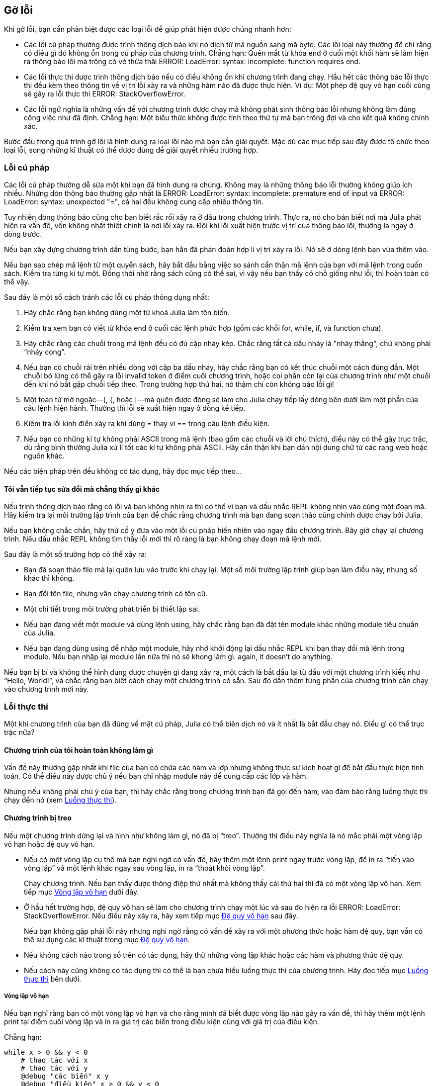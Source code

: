 [[chap21]]
== Gỡ lỗi

Khi gỡ lỗi, bạn cần phân biệt được các loại lỗi để giúp phát hiện được chúng nhanh hơn:

* Các lỗi cú pháp thường được trình thông dịch báo khi nó dịch từ mã nguồn sang mã byte. Các lỗi loại này thường để chỉ rằng có điều gì đó không ổn trong cú pháp của chương trình. Chẳng hạn: Quên mất từ khóa +end+ ở cuối một khối hàm sẽ làm hiện ra thông báo lỗi mà trông có vẻ thừa thãi +ERROR: LoadError: syntax: incomplete: function requires end+.
(((lỗi cú pháp)))

* Các lỗi thực thi được trình thông dịch báo nếu có điều không ổn khi chương trình đang chạy. Hầu hết các thông báo lỗi thực thi đều kèm theo thông tin về vị trí lỗi xảy ra và những hàm nào đã được thực hiện. Ví dụ: Một phép đệ quy vô hạn cuối cùng sẽ gây ra lỗi thực thi +ERROR: StackOverflowError+.
(((lỗi thực thi)))

* Các lỗi ngữ nghĩa là những vấn đề với chương trình được chạy mà không phát sinh thông báo lỗi nhưng không làm đúng công việc như đã định. Chẳng hạn: Một biểu thức không được tính theo thứ tự mà bạn trông đợi và cho kết quả không chính xác.
(((lỗi ngữ nghĩa)))

Bước đầu trong quá trình gỡ lỗi là hình dung ra loại lỗi nào mà bạn cần giải quyết. Mặc dù các mục tiếp sau đây được tổ chức theo loại lỗi, song những kĩ thuật có thể được dùng để giải quyết nhiều trường hợp.


=== Lỗi cú pháp

Các lỗi cú pháp thường dễ sửa một khi bạn đã hình dung ra chúng. Không may là những thông báo lỗi thường không giúp ích nhiều. Những dòn thông báo thường gặp nhất là +ERROR: LoadError: syntax: incomplete: premature end of input+ và +ERROR: LoadError: syntax: unexpected "="+, cả hai đều không cung cấp nhiều thông tin.

Tuy nhiên dòng thông báo cũng cho bạn biết rắc rối xảy ra ở đâu trong chương trình. Thực ra, nó cho bán biết nơi mà Julia phát hiện ra vấn đề, vốn không nhất thiết chính là nơi lỗi xảy ra. Đôi khi lỗi xuất hiện trước vị trí của thông báo lỗi, thường là ngay ở dòng trước.

Nếu bạn xây dựng chương trình dần từng bước, bạn hẳn đã phán đoán hợp lí vị trí xảy ra lỗi. Nó sẽ ở dòng lệnh bạn vừa thêm vào.

Nếu bạn sao chép mã lệnh từ một quyển sách, hãy bắt đầu bằng việc so sánh cẩn thận mã lệnh của bạn với mã lệnh trong cuốn sách. Kiểm tra từng kí tự một. Đồng thời nhớ rằng sách cũng có thể sai, vì vậy nếu bạn thấy có chỗ giống như lỗi, thì hoàn toàn có thể vậy.

Sau đây là một số cách tránh các lỗi cú pháp thông dụng nhất:

. Hãy chắc rằng bạn không dùng một từ khoá Julia làm tên biến.

. Kiểm tra xem bạn có viết từ khóa +end+ ở cuối các lệnh phức hợp (gồm các khối +for+, +while+, +if+, và +function+ chưa).

. Hãy chắc rằng các chuỗi trong mã lệnh đều có đủ cặp nháy kép. Chắc rằng tất cả dấu nháy là "nháy thẳng", chứ không phải “nháy cong”.

. Nếu bạn có chuỗi rải trên nhiều dòng với cặp ba dấu nháy, hãy chắc rằng bạn có kết thúc chuỗi một cách đúng đắn. Một chuỗi bỏ lửng có thể gây ra lỗi invalid token ở điểm cuối chương trình, hoặc coi phần còn lại của chương trình như một chuỗi đến khi nó bắt gặp chuỗi tiếp theo. Trong trường hợp thứ hai, nó thậm chí còn không báo lỗi gì!

. Một toán tử mở ngoặc—+(+, +{+, hoặc +[+—mà quên được đóng sẽ làm cho Julia chạy tiếp lấy dòng bên dưới làm một phần của câu lệnh hiện hành. Thường thì lỗi sẽ xuất hiện ngay ở dòng kế tiếp.

. Kiểm tra lỗi kinh điển xảy ra khi dùng +=+ thay vì +==+ trong câu lệnh điều kiện.

. Nếu bạn có những kí tự không phải ASCII trong mã lệnh (bao gồm các chuỗi và lời chú thích), điều này có thể gây trục trặc, dù rằng bình thường Julia xử lí tốt các kí tự không phải ASCII. Hãy cẩn thận khi bạn dán nội dung chữ từ các rang web hoặc nguồn khác.

Nếu các biện pháp trên đều không có tác dụng, hãy đọc mục tiếp theo...

==== Tôi vẫn tiếp tục sửa đổi mà chẳng thấy gì khác

Nếu trình thông dịch báo rằng có lỗi và bạn không nhìn ra thì có thể vì bạn và dấu nhắc REPL không nhìn vào cùng một đoạn mã. Hãy kiểm tra lại môi trường lập trình của bạn để chắc rằng chương trình mà bạn đang soạn thảo cũng chính được chạy bởi Julia.

Nếu bạn không chắc chắn, hãy thử cố ý đưa vào một lỗi cú pháp hiển nhiên vào ngay đầu chương trình. Bây giờ chạy lại chương trình. Nếu dấu nhắc REPL không tìm thấy lỗi mới thì rõ ràng là bạn không chạy đoạn mã lệnh mới.

Sau đây là một số trường hợp có thể xảy ra:

* Bạn đã soạn thảo file mà lại quên lưu vào trước khi chạy lại. Một số môi trường lập trinh giúp bạn làm điều này, nhưng số khác thì không.

* Bạn đổi tên file, nhưng vẫn chạy chương trình có tên cũ.

* Một chi tiết trong môi trường phát triển bị thiết lập sai.

* Nếu bạn đang viết một module và dùng lệnh +using+, hãy chắc rằng bạn đã đặt tên module khác những module tiêu chuẩn của Julia.

* Nếu bạn đang dùng +using+ để nhập một module, hãy nhớ khởi động lại dấu nhắc REPL khi bạn thay đổi mã lệnh trong module. Nếu bạn nhập lại module lần nữa thì nó sẽ khong làm gì. again, it doesn’t do anything.

Nếu bạn bị bí và không thể hình dung được chuyện gì đang xảy ra, một cách là bắt đầu lại từ đầu với một chương trình kiểu như “Hello, World!”, và chắc rằng bạn biết cách chạy một chương trình có sẵn. Sau đó dần thêm từng phần của chương trình cần chạy vào chương trình mới này.

=== Lỗi thực thi

Một khi chương trình của bạn đã đúng về mặt cú pháp, Julia có thể biên dịch nó và ít nhất là bắt đầu chạy nó. Điều gì có thể trục trặc nữa?

==== Chương trình của tôi hoàn toàn không làm gì

Vấn đề này thường gặp nhất khi file của bạn có chứa các hàm và lớp nhưng không thực sự kích hoạt gì để bắt đầu thực hiện tính toán. Có thể điều này được chủ ý nếu bạn chỉ nhập module này để cung cấp các lớp và hàm.

Nhưng nếu không phải chủ ý của bạn, thì hãy chắc rằng trong chương trình bạn đã gọi đến hàm, vào đảm bảo rằng luồng thực thi chạy đến nó (xem <<flow_of_execution>>).
(((flow of execution)))

==== Chương trình bị treo

Nếu một chương trình dừng lại và hình như không làm gì, nó đã bị “treo”. Thường thì điều này nghĩa là nó mắc phải một vòng lặp vô hạn hoặc đệ quy vô hạn.

* Nếu có một vòng lặp cụ thể mà bạn nghi ngờ có vấn đề, hãy thêm một lệnh print ngay trước vòng lặp, để in ra “tiến vào vòng lặp” và một lệnh khác ngay sau vòng lặp, in ra “thoát khỏi vòng lặp”. 
+
Chạy chương trình. Nếu bạn thấy được thông điệp thứ nhất mà không thấy cái thứ hai thì đã có một vòng lặp vô hạn. Xem tiếp mục <<infinite_loop>> dưới đây.
(((vòng lặp vô hạn)))

* Ở hầu hết trường hợp, đệ quy vô hạn sẽ làm cho chương trình chạy một lúc và sau đo hiện ra lỗi +ERROR: LoadError: StackOverflowError+. Nếu điều này xảy ra, hãy xem tiếp mục <<infinite_recursion>> sau đây.
+
Nếu bạn không gặp phải lỗi này nhưng nghi ngờ rằng có vấn đề xảy ra với một phương thức hoặc hàm đệ quy, bạn vẫn có thể sử dụng các kĩ thuật trong mục <<infinite_recursion>>.
(((đệ quy vô hạn)))

* Nếu không cách nào trong số trên có tác dụng, hãy thử những vòng lặp khác hoặc các hàm và phương thức đệ quy.

* Nếu cách này cũng không có tác dụng thì có thể là bạn chưa hiểu luồng thực thi của chương trình. Hãy đọc tiếp mục <<flow_of_execution>> bên dưới.

[[infinite_loop]]
===== Vòng lặp vô hạn

Nếu bạn nghĩ rằng bạn có một vòng lặp vô hạn và cho rằng mình đã biết được vòng lặp nào gây ra vấn đề, thì hãy thêm một lệnh print tại điểm cuối vòng lặp và in ra giá trị các biến trong điều kiện cùng với giá trị của điều kiện.

Chẳng hạn:

[source,julia]
----
while x > 0 && y < 0
    # thao tác với x
    # thao tác với y
    @debug "các biến" x y
    @debug "điều kiện" x > 0 && y < 0
end
----

Bây giờ khi chạy chương trình trong chế độ gỡ lỗi, bạn sẽ thấy giá trị các biến và điều kiện qua từng vòng lặp. Lần cuối cùng chạy qua vòng lặp điều kiện sẽ phải là +false+. Nếu vòng lặp tiếp tục chạy, bạn sẽ nhìn được các giá trị của +x+ và +y+, và có thể hình dung được tại sao chúng không được cập nhật đúng.

[[infinite_recursion]]
===== Đệ quy vô hạn

Hầu hết các trường hợp, một vòng lặp đệ quy sẽ khiến chương trình chạy một lúc và sau đó báo lỗi +ERROR: LoadError: StackOverflowError+ error.
(((StackOverflowError)))

Nếu bạn nghi ngờ rằng một hàm hoặc phương thức nào đó gây ra đệ quy vô hạn, hãy bắt đầu kiểm tra để chắc rằng có một trường hợp cơ sở. Nói cách khác, cần phải có điều kiện nào đó để khiến cho hàm hoặc phương thức trả về mà không gọi đệ quy nữa. Nếu không, bạn cần phải nghĩ lại thuật toán và tìm ra một trường hợp cơ sở.

Nếu có một trường hợp cơ sở nhưng chương trình dường như không đạt đến đó, thì hãy thêm câu lệnh print vào điểm đầu của hàm hoặc phương thức để in ra các tham số. Bây giờ khi chạy chương trình, bạn sẽ thấy một ít dòng kết quả mỗi lần hàm hoặc phương thức được gọi đến, và sẽ thấy các tham số. Nếu tham số không thay đổi với xu hướng về trường hợp cơ sở, bạn sẽ có được nhận định về nguyên nhân tại sao.

[[flow_of_execution]]
===== Luồng thực thi

Nếu bạn không chắc chắn về luồng thực hiện trong chương trình, hãy thêm các câu lệnh print vào điểm đầu của mỗi hàm với thông báo kiểu như “bắt đầu hàm foo”, trong đó foo là tên hàm.

Bây giờ khi chạy chương trình, nó sẽ in ra một dấu vết của mỗi hàm khi được kích hoạt.

==== Khi chạy chương trình tôi nhận được một biệt lệ

Nếu trong quá trình chạy có trục trặc xảy ra, Python sẽ in một thông báo trong đó có tên của biệt lệ, dòng lệnh có vấn đề, và một dò ngược.

Thông báo dò ngược nhằm chỉ định hàm đang được chạy, và hàm gọi nó, rồi hàm gọi hàm đó, và cứ như vậy. Nói cách khác, nó dò theo một dãy các lời gọi hàm để đến nơi có trục trặc. Nó cũng có chứa số thứ tự dòng trong file nơi mà những lời gọi hàm này diễn ra.

Bước đầu tiên là kiểm tra vị trí trong chương trình nơi mà lỗi xuất hiện đòng thời thử hình dung điều gì đã xảy ra. Sau đây là một số lỗi thực thi thường gặp nhất:

ArgumentError:: 
Một trong các đối số cấp cho lời gọi hàm không ở trạng thái như mong đợi.
(((ArgumentError)))

BoundsError:: 
Một phép truy chỉ số của ma trận đã cố gắng truy cập tới phần tử vượt ngoài phạm vi cho phép.
(((BoundsError)))

DomainError::
Đối số cấp vào hàm hoặc phương thức đã vượt ngoài miền hợp lệ.
(((DomainError)))((("error", "Core", "DomainError", see="DomainError")))

DivideError:: 
Phép chia số nguyên cố gắng thực hiện khi mẫu số bằng 0.
(((DivideError)))((("error", "Core", "DivideError", see="DivideError")))

EOFError:: 
Không có thêm dữ liệu để đọc từ một file hoặc dòng (stream).
(((EOFError)))((("error", "Base", "EOFError", see="EOFError")))

InexactError::
Không thể quy đổi kiểu dữ liệu một cách chính xác được.
(((InexactError)))((("error", "Core", "InexactError", see="InexactError")))

KeyError:: 
Một phép truy chỉ số của đối tượng kiểu +AbstractDict+ (+Dict+) hay +Set+ đã cố gắng truy cập hoặc xóa một phần tử không tồn tại.
(((KeyError)))

MethodError:: 
Một phương thức với dấu ấn kieru yêu cầu không tồn tại trong hàm tổng quát đã cho. Hoặc không có phương thức cụ thể duy nhất.
(((MethodError)))

OutOfMemoryError:: 
Một phép tính đã huy động quá nhiều bộ nhớ khiến hệ thống hoặc bộ gom rác không thể xử lý nổi.
(((OutOfMemoryError)))((("error", "Core", "OutOfMemoryError", see="OutOfMemoryError")))

OverflowError:: 
Kết quả một biểu thức quá lớn đối với kiểu hiện có và sẽ gây tràn - ghi vòng ngược lại (wraparound).
(((OverflowError)))((("error", "Core", "OverflowError", see="OverflowError")))

StackOverflowError:: 
Lời gọi hàm lớn lên vượt kích thước ngăn xếp gọi hàm (call stack). Điều này thường xảy ra khi lời gọi đệ quy vô hạn.
(((StackOverflowError)))

StringIndexError::
Lỗi xảy ra khi cố gắng truy cập một chuỗi tại chỉ số không hợp lệ.
(((StringIndexError)))

SystemError::
Một lời gọi hệ thống thất bại với mã lỗi.
(((SystemError)))

TypeError::
Xác nhận kiểu thất bại, hoặc khi gọi một hàm dựng sẵn với kiểu đối số sai.
(((TypeError)))

UndefVarError:: 
Chưa định nghĩa kí hiệu này trong phạm vi hiện tại.
(((UndefVarError)))

==== Tôi thêm vào quá nhiều lệnh print đến nỗi bây giờ tràn ngập kết quả đầu ra

Một trong những vấn đề khi dùng lệnh print để gỡ lỗi là việc bạn có thể bị chìm trong kết quả ra. Có hai cách tiếp tục: đơn giản hóa đầu ra hoặc đơn giản hóa chương trình.

Để giản hóa đầu ra, bạn cần xóa bỏ hoặc đưa vào chú thích những dòng lệnh print vốn không có tác dụng, hoặc kết hợp chúng lại, hoặc sửa định dạng đầu ra để dễ hiểu hơn.

Để giản hóa chương trình, có vài cách làm được. Trước hết, hãy giảm quy mô của bài toán xuống. Chẳng hạn, nếu bạn cần tìm kiếm trong danh sách, hãy làm với danh sách nhỏ. Nếu chương trình nhận đầu vào từ phía người dùng, hãy cho những dữ liệu vào đơn giản nhất mà gây ra lỗi.

Thứ hai là dọn dẹp chương trình. Hãy bỏ những đoạn mã chết và tổ chức lại chương trình để nó càng dễ đọc càng tốt. Chẳng hạn, nếu bạn nghi rằng vấn đề nằm ở một đoạn nằm sâu trong chương trình, hãy thử viết lại nó với cấu trúc đơn giản hơn. Nếu bạn nghi ngờ rằng có một hàm lớn, hãy thử chẻ nhỏ thành những hàm con và kiểm tra riêng chúng.
(((dead code)))

Thông thường quá trình tìm ra trường hợp thử đơn giản nhất sẽ dẫn bạn đến điểm gây lỗi. Nếu bạn thấy được chương trình chạy được trong một trường hợp nhưng không được trong trường hợp khác, điều đó sẽ là dấu vết cho thấy điều gì đang diễn ra.

Tương tự như vậy, việc viết lại một đoạn mã có thể giúp bạn phát hiện những lỗi nhỏ. Nếu bạn thực hiện sửa đổi mà nghĩ rằng nó không ảnh hưởng gì đến chương trình, và lúc có ảnh hưởng thì đó sẽ là bài học cho bạn.


=== Lỗi ngữ nghĩa

Về mặt nào đó, lỗi ngữ nghĩa là thứ khó gỡ nhất, vì trình thông dịch không cung cấp thông tin gì về sự trục trặc. Chỉ có bạn mới biết rằng chương trinh cần phải thực hiện điều gì.

Bước đầu tiên là tạo lập một kết nối giữa nội dung chương trình và biểu hiện mà bạn quan sát được. Bạn cần giả thiết về điều thật sự mà chương trình đang thực hiện. Một trong những yếu tố làm việc này trở nên khó khăn là máy tính chạy quá nhanh.

Bạn sẽ thường muốn làm chậm chương trình lại ngang bằng tốc độ của người, và dùng một số bộ gỡ lỗi nếu có thể. Nhưng thời gian càn thiết để chèn thêm một vài lệnh print đúng chỗ thường ngắn hơn so với việc thiết lập bộ gỡ lỗi, chèn thêm và gỡ bỏ các điểm dừng, và “lần bước” tới điểm xảy ra lỗi trong chương trình.

==== Chương trình tôi viết không hoạt động

Bạn cần tự hỏi mình những điều sau:

* Có điều gì mà chương trình cần phải làm nhưng dường như nó không làm hay không? Hãy tìm ra đoạn mã lệnh thực hiện tính năng đó và chắc rằng nó được thực thi khi bạn nghĩ rằng lẽ ra nó phải chạy.

* Có điều gì đang diễn ra mà lẽ ra không nên có nó? Hãy tìm đoạn mã trong chương trình mà thực hiện tính năng đó rồi xem liệu nó có được thực khi trong khi đáng lẽ thì không.

* Có đoạn mã nào tạo ra một hiệu ứng mà không như bạn mong đợi không? Hãy chắc rằng bạn hiểu được đoạn mã nghi vấn, đặc biệt khi nó liên quan đến lời gọi các hàm hoặc phương thức trong module Julia khác. Hãy đọc các tài liệu về hàm mà bạn đã gọi. Thử dùng chúng bằng cách viết các trường hợp kiểm tra đơn giản và xem xét kết quả.

Để lập trình, bạn phải có một mô hình tư duy về cách thức hoạt động của chương trình. Nếu bạn viết một chương trình mà không thực hiện đúng việc bạn mong đợi, thì thường là vấn đề không nằm ở chương trình; nó nằm ở mô hình tư duy của bạn.
(((mô hình tư duy)))

Cách tốt nhất để sửa mô hình tưởng tượng cho đúng là chia chương trình thành những bộ phận (thường là các hàm và phương thức) rồi kiểm tra chạy thử từng bộ phận một cách độc lập. Một khi thấy sự khác biệt giữa mô hình và thực tế, bạn sẽ có thể giải quyết vấn đề.

Tất nhiên, bạn cần phải xây dựng và chạy thử các bộ phận song song với việc phát triển chương trình. Nếu bạn gặp vướng mắc, hẳn chỉ có một phần rất nhỏ những mã lệnh mới đưa vào mà bạn không chắc rằng nó đúng.

====  Tôi có một biểu thức lớn và gai góc mà chẳng hoạt động như mong đợi

Viết ra những biểu thức phức tạp cũng tốt miễn là chúng dễ đọc, nhưng chúng có thể làm việc gỡ lỗi gặp khó khăn. Thông thường nên chẻ nhỏ một biểu thức thành một loạt các lệnh gán cho những biến tạm thời.

Chẳng hạn:

[source,julia]
----
addcard(game.hands[i], popcard(game.hands[findneighbor(game, i)]))
----

Đoạn này có thể được viết lại thành:

[source,julia]
----
neighbor = findneighbor(game, i)
pickedcard = popcard(game.hands[neighbor])
addcard(game.hands[i], pickedcard)
----

Dạng mã lệnh chi tiết thì dễ đọc hơn vì tên biến cho ta bản thân đã giúp giải thích rõ thêm, và cũng dễ gỡ lỗi hơn vì bạn có thể kiểm tra kiểu của những biến trung gian cùng việc hiển thị giá trị của chúng.

Một vấn đề khác có thể xảy ra với những biểu thức lớn là thứ tự thực hiện phép tính có thể không như bạn mong muốn. Chẳng hạn, nếu bạn chuyển biểu thức latexmath:[\(\frac{x}{2\pi}\)] sang ngôn ngữ Julia, có thể bạn đã viết:

[source,julia]
----
y = x / 2 * π
----

Điều này không đúng vì các phép nhân và chia có cùng thứ tự ưu tiên và được ước lượng từ trái sang phải. Vì vậy biểu thức này sẽ tính latexmath:[\(\frac{x\pi}{2}\)].

Một cách hay để gỡ lỗi biểu thức là thêm vào những cặp ngoặc đơn để giúp cho thứ tự ước lượng được rõ ràng:

[source,julia]
----
y = x / (2 * π)
----

Mỗi khi bạn không nắm vững thứ tự ước lượng, hãy dùng cặp ngoặc tròn. Chúng không chỉ giúp chương trình đúng đắn hơn (theo nghĩa thực hiện công việc bạn mong đợi), mà còn giúp người khác dễ đọc hơn mà không phải ghi nhớ quy luật thứ tự ưu tiên.

====  Tôi có một hàm không trả về giá trị như mong đợi

Với lệnh return kèm theo một biểu thức phức tạp, bạn không có cơ hội in ra giá trị trước khi được trả về. Một lần nữa, hãy dùng biến tạm thời. Chẳng hạn, thay vì:
(((biến tạm thời)))

[source,julia]
----
return removematches(game.hands[i])
----

bạn đã có thể viết:

[source,julia]
----
count = removematches(game.hands[i])
return count
----

Bây giờ bạn đã có cơ hội hiển thị giá trị của count trước khi trả về.

==== Thật sự tôi rất, rất vướng mắc và cần được giúp đỡ

Trước hết, hãy thử rời khỏi máy tính trong vài phút. Ngồi làm việc với máy tính có thể gây ra các triệu chứng sau:

* Cáu giận.

* Tin tưởng vào lực siêu nhiên (“máy tính này ghét tôi”) và những ảo tưởng (“chương trình chỉ chạy khi tôi đội ngược mũ”).

* Lập trình dò dẫm (nỗ lực lập trình bằng cách viết tất cả các trường hợp chương trình có thể có và chọn ra một phiên bản hoạt động đúng).

Nếu bạn tự thấy mình mắc phải một trong số các triệu chứng trên, hãy đứng dậy và đi dạo. Khi đã tĩnh tâm hẳn, hãy nghĩ lại chương trình. Nó đang làm điều gì? Đâu là các nguyên nhân gây ra biểu hiện đó? Lần cuối cùng chương trình cọn chạy được là lúc nào, và sau đó bạn thực hiện những điều gì?

Đôi khi phát hiện lỗi chỉ là vấn đề thời gian. Tôi thường tìm thấy lỗi trong lúc rời xa khỏi máy tính và để trí óc khuây khỏa. Một số nơi tốt nhất để thoát khỏi máy gồm có trên tàu, khi đi tắm, và trước khi đi ngủ.

==== Không, tôi thật sự muốn giúp đỡ

Điều đó xảy ra. Ngay cả những lập trình viên giỏi nhất đôi lúc cũng bị bí. Đôi khi bạn làm một chương trình lâu quá đến nỗi không thể phát hiện ra lỗi. Tìm một người có góc nhìn khác chính là điều cần thiết.

Trước khi yêu cầu giúp đỡ, bạn hãy chuẩn bị kĩ. Chương trình phải càng đơn giản càng tốt, và hãy phân tích trên dữ liệu đầu vào nhỏ nhất có thể gây lỗi. Bạn cần có các lệnh print ở những vị trí thích hợp (và kết quả đầu ra phải dễ hiểu). Bạn cần hiểu rõ vấn đề để có thể diễn đạt nó một cách ngắn gọn.

Khi đưa người đến giúp, hãy chắc chắn rằng bạn cung cấp đủ thông tin mà họ cần:

* Nếu có thông báo lỗi, thông báo đó là gì và nó chỉ định phần nào trong chương trình?

* Việc cuối cùng mà bạn thao tác trước khi lỗi này xảy ra là gì? Những dòng lệnh nào bạn vừa mới viết gần đây nhất, hay trường hợp chạy thử gần đây nhất mới bị thất bại là gì?

* Bạn đã thử những biện pháp gì rồi, và thu hoạch được gì?

Khi bạn tìm thấy lỗi, hãy dành chút thời gian suy nghĩ xem bằng cách nào có thể giúp bạn tìm ra nó nhanh hơn không. Lần tiếp theo khi bạn thấy điều tương tự, có thể bạn sẽ chóng phát hiện ra lỗi hơn.

Nhớ rằng mục tiêu không chỉ có làm cho chương trình chạy được. Mục tiêu là học cách làm cho chương trình chạy được.

